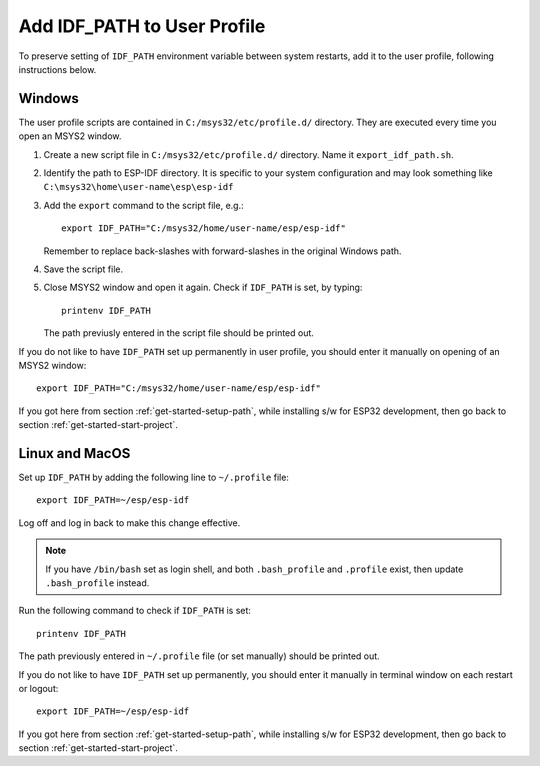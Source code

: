 Add IDF_PATH to User Profile
============================

To preserve setting of ``IDF_PATH`` environment variable between system restarts, add it to the user profile, following instructions below.


.. _add-idf_path-to-profile-windows:

Windows
-------

The user profile scripts are contained in ``C:/msys32/etc/profile.d/`` directory. They are executed every time you open an MSYS2 window.

#. Create a new script file in ``C:/msys32/etc/profile.d/`` directory. Name it ``export_idf_path.sh``.

#. Identify the path to ESP-IDF directory. It is specific to your system configuration and may look something like ``C:\msys32\home\user-name\esp\esp-idf``

#. Add the ``export`` command to the script file, e.g.::

       export IDF_PATH="C:/msys32/home/user-name/esp/esp-idf"

   Remember to replace back-slashes with forward-slashes in the original Windows path.

#. Save the script file.

#. Close MSYS2 window and open it again. Check if ``IDF_PATH`` is set, by typing::

       printenv IDF_PATH

   The path previusly entered in the script file should be printed out.

If you do not like to have ``IDF_PATH`` set up permanently in user profile, you should enter it manually on opening of an MSYS2 window::

    export IDF_PATH="C:/msys32/home/user-name/esp/esp-idf"

If you got here from section :ref:`get-started-setup-path`, while installing s/w for ESP32 development, then go back to section :ref:`get-started-start-project`. 


.. _add-idf_path-to-profile-linux-macos:

Linux and MacOS
---------------

Set up ``IDF_PATH`` by adding the following line to ``~/.profile`` file::

    export IDF_PATH=~/esp/esp-idf

Log off and log in back to make this change effective. 

.. note::

    If you have ``/bin/bash`` set as login shell, and both ``.bash_profile`` and ``.profile`` exist, then update ``.bash_profile`` instead.

Run the following command to check if ``IDF_PATH`` is set::

    printenv IDF_PATH

The path previously entered in ``~/.profile`` file (or set manually) should be printed out.

If you do not like to have ``IDF_PATH`` set up permanently, you should enter it manually in terminal window on each restart or logout::

    export IDF_PATH=~/esp/esp-idf

If you got here from section :ref:`get-started-setup-path`, while installing s/w for ESP32 development, then go back to section :ref:`get-started-start-project`.
